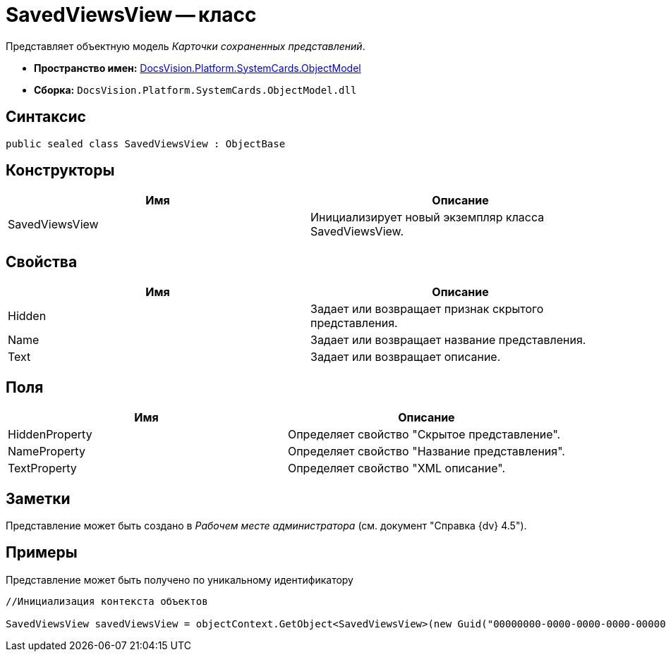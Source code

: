 = SavedViewsView -- класс

Представляет объектную модель _Карточки сохраненных представлений_.

* *Пространство имен:* xref:api/DocsVision/Platform/ObjectModel/ObjectModel_NS.adoc[DocsVision.Platform.SystemCards.ObjectModel]
* *Сборка:* `DocsVision.Platform.SystemCards.ObjectModel.dll`

== Синтаксис

[source,csharp]
----
public sealed class SavedViewsView : ObjectBase
----

== Конструкторы

[cols=",",options="header"]
|===
|Имя |Описание
|SavedViewsView |Инициализирует новый экземпляр класса SavedViewsView.
|===

== Свойства

[cols=",",options="header"]
|===
|Имя |Описание
|Hidden |Задает или возвращает признак скрытого представления.
|Name |Задает или возвращает название представления.
|Text |Задает или возвращает описание.
|===

== Поля

[cols=",",options="header"]
|===
|Имя |Описание
|HiddenProperty |Определяет свойство "Скрытое представление".
|NameProperty |Определяет свойство "Название представления".
|TextProperty |Определяет свойство "XML описание".
|===

== Заметки

Представление может быть создано в _Рабочем месте администратора_ (см. документ "Справка {dv} 4.5").

== Примеры

Представление может быть получено по уникальному идентификатору

[source,csharp]
----
//Инициализация контекста объектов
            
SavedViewsView savedViewsView = objectContext.GetObject<SavedViewsView>(new Guid("00000000-0000-0000-0000-000000000000"));
----

